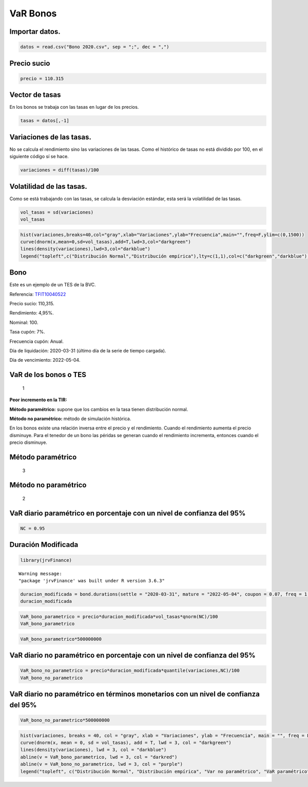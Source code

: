 VaR Bonos
---------

Importar datos.
~~~~~~~~~~~~~~~

.. code:: r

    datos = read.csv("Bono 2020.csv", sep = ";", dec = ",")

Precio sucio
~~~~~~~~~~~~

.. code:: r

    precio = 110.315

Vector de tasas
~~~~~~~~~~~~~~~

En los bonos se trabaja con las tasas en lugar de los precios.

.. code:: r

    tasas = datos[,-1]

Variaciones de las tasas.
~~~~~~~~~~~~~~~~~~~~~~~~~

No se calcula el rendimiento sino las variaciones de las tasas. Como el
histórico de tasas no está dividido por 100, en el siguiente código sí
se hace.

.. code:: r

    variaciones = diff(tasas)/100

Volatilidad de las tasas.
~~~~~~~~~~~~~~~~~~~~~~~~~

Como se está trabajando con las tasas, se calcula la desviación
estándar, esta será la volatilidad de las tasas.

.. code:: r

    vol_tasas = sd(variaciones)
    vol_tasas



.. raw:: html

    0.00113692807682262


.. code:: r

    hist(variaciones,breaks=40,col="gray",xlab="Variaciones",ylab="Frecuencia",main="",freq=F,ylim=c(0,1500))
    curve(dnorm(x,mean=0,sd=vol_tasas),add=T,lwd=3,col="darkgreen")
    lines(density(variaciones),lwd=3,col="darkblue")
    legend("topleft",c("Distribución Normal","Distribución empírica"),lty=c(1,1),col=c("darkgreen","darkblue"),bty="n",lwd=c(3,3))



.. image:: output_14_0.png
   :width: 420px
   :height: 420px


Bono
~~~~

Este es un ejemplo de un TES de la BVC.

Referencia:
`TFIT10040522 <https://www.bvc.com.co/pps/tibco/portalbvc/Home/Mercados/enlinea/rentafija?com.tibco.ps.pagesvc.renderParams.sub5d9e2b27_11de9ed172b_-73dc7f000001=action%3DdetalleView%26org.springframework.web.portlet.mvc.ImplicitModel%3Dtrue%26>`__

Precio sucio: 110,315.

Rendimiento: 4,95%.

Nominal: 100.

Tasa cupón: 7%.

Frecuencia cupón: Anual.

Día de liquidación: 2020-03-31 (último día de la serie de tiempo
cargada).

Día de vencimiento: 2022-05-04.

VaR de los bonos o TES
~~~~~~~~~~~~~~~~~~~~~~

.. figure:: FormulaVaRBonos.jpg
   :alt: 1

   1

**Peor incremento en la TIR:**

**Método paramétrico:** supone que los cambios en la tasa tienen
distribución normal.

**Método no paramétrico:** método de simulación histórica.

En los bonos existe una relación inversa entre el precio y el
rendimiento. Cuando el rendimiento aumenta el precio disminuye. Para el
tenedor de un bono las péridas se generan cuando el rendimiento
incrementa, entonces cuando el precio disminuye.

Método paramétrico
~~~~~~~~~~~~~~~~~~

.. figure:: FormulaVaRparametricoBonos.jpg
   :alt: 3

   3

Método no paramétrico
~~~~~~~~~~~~~~~~~~~~~

.. figure:: FormulaVaRNoParametricoBonos.jpg
   :alt: 2

   2

VaR diario paramétrico en porcentaje con un nivel de confianza del 95%
~~~~~~~~~~~~~~~~~~~~~~~~~~~~~~~~~~~~~~~~~~~~~~~~~~~~~~~~~~~~~~~~~~~~~~

.. code:: r

    NC = 0.95

Duración Modificada
~~~~~~~~~~~~~~~~~~~

.. code:: r

    library(jrvFinance)


.. parsed-literal::

    Warning message:
    "package 'jrvFinance' was built under R version 3.6.3"
    

.. code:: r

    duracion_modificada = bond.durations(settle = "2020-03-31", mature = "2022-05-04", coupon = 0.07, freq = 1,yield = 0.0495, convention = "ACT/ACT", modified = T, redemption_value = 100)
    duracion_modificada



.. raw:: html

    1.81645511826537


.. code:: r

    VaR_bono_parametrico = precio*duracion_modificada*vol_tasas*qnorm(NC)/100
    VaR_bono_parametrico



.. raw:: html

    0.00374730885546733


.. code:: r

    VaR_bono_parametrico*500000000



.. raw:: html

    1873654.42773366


VaR diario no paramétrico en porcentaje con un nivel de confianza del 95%
~~~~~~~~~~~~~~~~~~~~~~~~~~~~~~~~~~~~~~~~~~~~~~~~~~~~~~~~~~~~~~~~~~~~~~~~~

.. code:: r

    VaR_bono_no_parametrico = precio*duracion_modificada*quantile(variaciones,NC)/100
    VaR_bono_no_parametrico



.. raw:: html

    <strong>95%:</strong> 0.00100191123185724


VaR diario no paramétrico en términos monetarios con un nivel de confianza del 95%
~~~~~~~~~~~~~~~~~~~~~~~~~~~~~~~~~~~~~~~~~~~~~~~~~~~~~~~~~~~~~~~~~~~~~~~~~~~~~~~~~~

.. code:: r

    VaR_bono_no_parametrico*500000000



.. raw:: html

    <strong>95%:</strong> 500955.615928618


.. code:: r

    hist(variaciones, breaks = 40, col = "gray", xlab = "Variaciones", ylab = "Frecuencia", main = "", freq = F, ylim = c(0,1500))
    curve(dnorm(x, mean = 0, sd = vol_tasas), add = T, lwd = 3, col = "darkgreen")
    lines(density(variaciones), lwd = 3, col = "darkblue")
    abline(v = VaR_bono_parametrico, lwd = 3, col = "darkred")
    abline(v = VaR_bono_no_parametrico, lwd = 3, col = "purple")
    legend("topleft", c("Distribución Normal", "Distribución empírica", "Var no paramétrico", "VaR paramétrico"), lty = c(1,1,1,1), col = c("darkgreen", "darkblue", "purple", "darkred"), bty = "n", lwd = c(3,3,3,3))



.. image:: output_35_0.png
   :width: 420px
   :height: 420px

